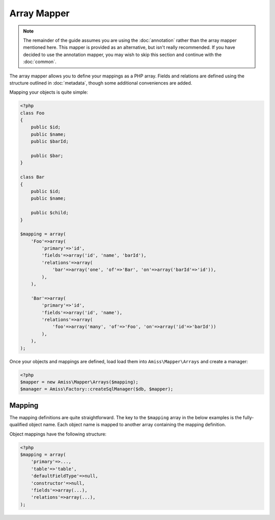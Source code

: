 Array Mapper
============

.. note:: 

    The remainder of the guide assumes you are using the :doc:`annotation` rather than the array
    mapper mentioned here. This mapper is provided as an alternative, but isn't really recommended.
    If you have decided to use the annotation mapper, you may wish to skip this section and continue
    with the :doc:`common`.


The array mapper allows you to define your mappings as a PHP array. Fields and relations are defined
using the structure outlined in :doc:`metadata`, though some additional conveniences are added.

Mapping your objects is quite simple:

.. code-block:: php

    <?php
    class Foo
    {
        public $id;
        public $name;
        public $barId;

        public $bar;
    }

    class Bar
    {
        public $id;
        public $name;

        public $child;
    }

    $mapping = array(
        'Foo'=>array(
            'primary'=>'id',
            'fields'=>array('id', 'name', 'barId'),
            'relations'=>array(
                'bar'=>array('one', 'of'=>'Bar', 'on'=>array('barId'=>'id')),
            ),
        ),

        'Bar'=>array(
            'primary'=>'id',
            'fields'=>array('id', 'name'),
            'relations'=>array(
                'foo'=>array('many', 'of'=>'Foo', 'on'=>array('id'=>'barId'))
            ),
        ),
    );



Once your objects and mappings are defined, load load them into ``Amiss\Mapper\Arrays`` and create
a manager:

.. code-block:: php

    <?php
    $mapper = new Amiss\Mapper\Arrays($mapping);
    $manager = Amiss\Factory::createSqlManager($db, $mapper);


Mapping
-------

The mapping definitions are quite straightforward. The key to the ``$mapping`` array in the below
examples is the fully-qualified object name. Each object name is mapped to another array containing
the mapping definition.


Object mappings have the following structure:

.. code-block:: php

    <?php
    $mapping = array(
        'primary'=>...,
        'table'=>'table',
        'defaultFieldType'=>null,
        'constructor'=>null,
        'fields'=>array(...),
        'relations'=>array(...),
    );


.. py:attribute:: primary

    The primary key can either be a single string containing the primary key's property name or, in
    the case of a composite primary key, an array listing each property name.

    The primary key does not have to appear in the field list unless you want to give it a specific
    type. If not, it will use the value of ``Amiss\Mapper\Arrays->defaultPrimaryType``, which
    defaults to ``autoinc``.


.. py:attribute:: table

    Explicitly specify the table name the object will use.

    This value is *optional*. If it is not supplied, it will be guessed. See :ref:`name-translation`
    for more details on how this works.


.. py:attribute:: defaultFieldType

    All fields that do not specify a type will assume this type. See :doc:`types` for more
    details.

    This value is *optional*.


.. py:attribute:: constructor
 
    The name of a static constructor to use when creating the object instead of the
    default ``__construct``. The method must be static and must return an instance of the
    class.

    If no constructor arguments are found in the meta, the entire unmapped input record is
    passed as the first argument.


.. py:attribute:: fields

    An array of the object's properties that map to fields in the database table.

    This can be a simple list of strings containing the property names:

    .. code-block:: php

        <?php
        $mapping = array(
            'fields'=>array('name', 'slug', 'foo', 'anotherFoo'),
        );

    In this case, the column name will be guessed from the property name (see 
    :ref:`name-translation`), and the type will either use the ``defaultFieldType`` or, if one is 
    not defined, no type at all.

    You can set the column and type yourself if you need to:

    .. code-block:: php
        
        <?php
        $mapping = array(
            'fields'=>array(
                'name',
                'slug'=>array('type'=>'customtype'),
                'foo',
                'anotherFoo'=>array('name'=>'another_foo_yippee_yay'),
            ),
        );
    
    Properties that use getters and setters can also be mapped:

    .. code-block:: php

        <?php
        class Foo
        {
            public $id;
            private $foo;

            public function getFoo()   { return $this->foo; }
            public function setFoo($v) { $this->foo = $v; }
        }
        
        $mapping = array(
            'fields'=>array(
                'id',
                'name'=>array('getter'=>'getFoo', 'setter'=>'setFoo'),
            ),
        );


.. py:attribute:: relations

    A dictionary of the mapped object's relations, indexed by property name.

    Each relation value should be an array whose ``0`` element contains the name of the relator to
    use. The rest of the array should be the set of key/value pairs expected by the relator. See
    :ref:`relators` for more details on the structure of the relation configuration.

    .. code-block:: php
        
        <?php
        $mapping = array(
            'relations'=>array(
                'relationProperty'=>array('relatorId', 'key'=>'value', 'nuddakey'=>'nuddavalue'),
            ),
        );

    Some examples of configuring the ``one`` and ``many`` relators are provided in the example at
    the top of the page.

